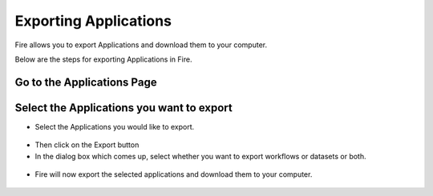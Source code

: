 Exporting Applications
==============

Fire allows you to export Applications and download them to your computer.

Below are the steps for exporting Applications in Fire.


Go to the Applications Page
---------------------------

 .. figure:: ../../_assets/user-guide/export-import%20images/applicationpage.PNG
   :alt: userguide
   :align: center
   :width: 60%


Select the Applications you want to export
------------------------------

* Select the Applications you would like to export.

 .. figure:: ../../_assets/user-guide/export-import%20images/application.png
     :alt: userguide
     :align: center
     :width: 60%


* Then click on the Export button
* In the dialog box which comes up, select whether you want to export workflows or datasets or both. 

 .. figure:: ../../_assets/user-guide/export-import%20images/exportcomp.png
     :alt: userguide
     :align: center
     :width: 60%
     
     
* Fire will now export the selected applications and download them to your computer.

  .. figure:: ../../_assets/user-guide/export-import%20images/exportinfo.png
     :alt: userguide
     :align: center
     :width: 60%
  
     
     
    

